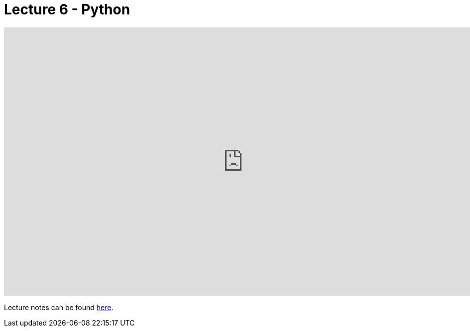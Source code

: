 = Lecture 6 - Python

video::mvlTSMUNQN4[youtube,height=540,width=960,options=notitle]

Lecture notes can be found link:https://cs50.harvard.edu/college/weeks/6/notes/[here].